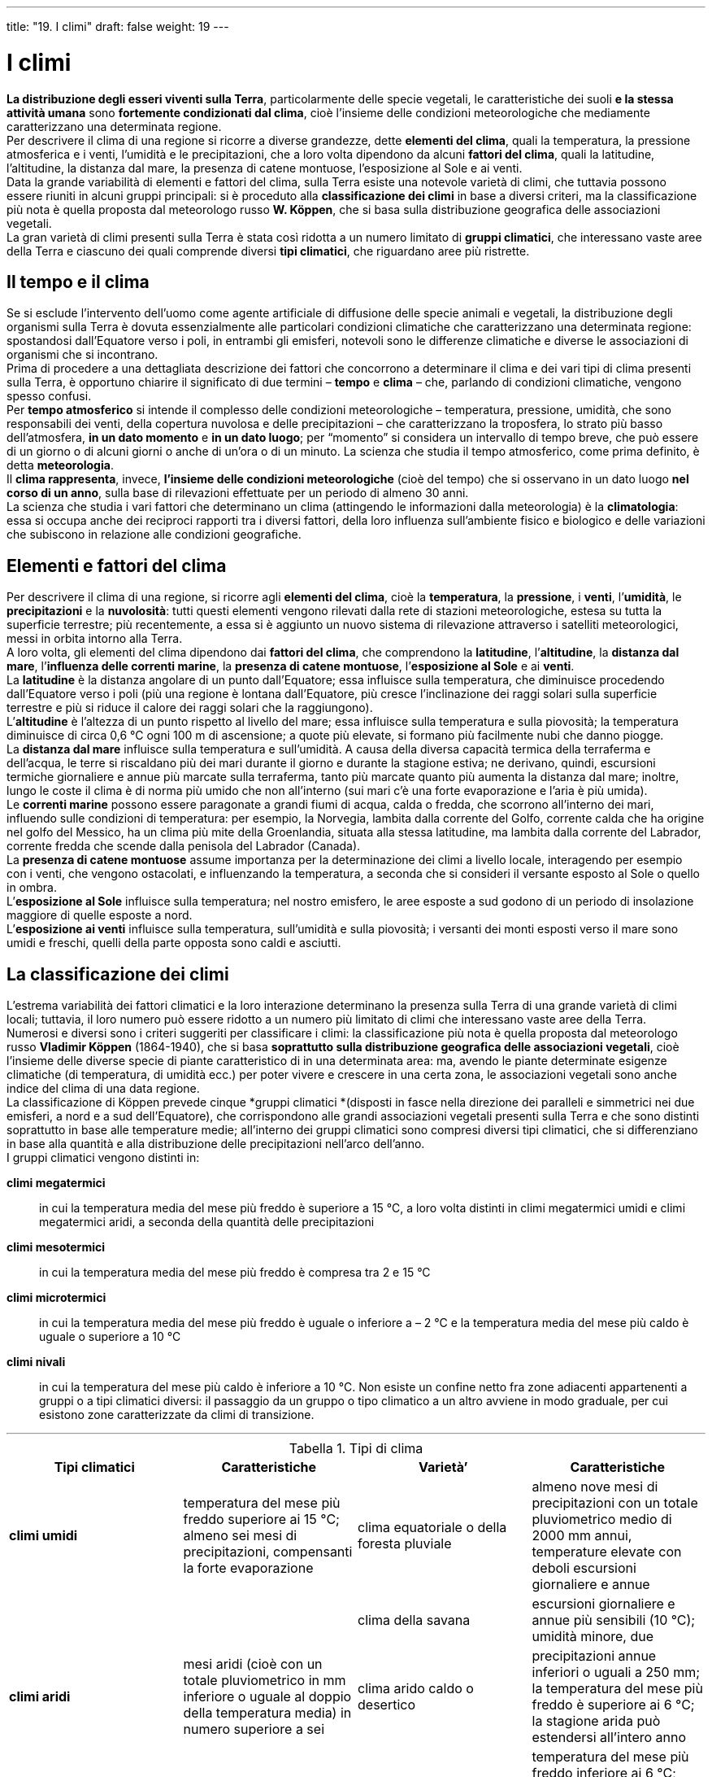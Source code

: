 ---
title: "19. I climi"
draft: false
weight: 19
---

= I climi
:toc: preamble
:toc-title: Contenuti:
:table-caption: Tabella
:figure-caption: Immagine


*La distribuzione degli esseri viventi sulla Terra*, particolarmente delle specie vegetali, le caratteristiche dei suoli *e la stessa attività umana* sono *fortemente condizionati dal clima*, cioè l’insieme delle condizioni meteorologiche che mediamente caratterizzano una determinata regione. +
Per descrivere il clima di una regione si ricorre a diverse grandezze, dette *elementi del clima*, quali la temperatura, la pressione atmosferica e i venti, l’umidità e le precipitazioni, che a loro volta dipendono da alcuni *fattori del clima*, quali la latitudine, l’altitudine, la distanza dal mare, la presenza di catene montuose, l’esposizione al Sole e ai venti. +
Data la grande variabilità di elementi e fattori del clima, sulla Terra esiste una notevole varietà di climi, che tuttavia possono essere riuniti in alcuni gruppi principali: si è proceduto alla *classificazione dei climi* in base a diversi criteri, ma la classificazione più nota è quella proposta dal meteorologo russo *W. Köppen*, che si basa sulla distribuzione geografica delle associazioni vegetali. +
La gran varietà di climi presenti sulla Terra è stata così ridotta a un numero limitato di *gruppi climatici*, che interessano vaste aree della Terra e ciascuno dei quali comprende diversi *tipi climatici*, che riguardano aree più ristrette.

== Il tempo e il clima

Se si esclude l’intervento dell’uomo come agente artificiale di diffusione delle specie animali e vegetali, la distribuzione degli organismi sulla Terra è dovuta essenzialmente alle particolari condizioni climatiche che caratterizzano una determinata regione: spostandosi dall’Equatore verso i poli, in entrambi gli emisferi, notevoli sono le differenze climatiche e diverse le associazioni di organismi che si incontrano. +
Prima di procedere a una dettagliata descrizione dei fattori che concorrono a determinare il clima e dei vari tipi di clima presenti sulla Terra, è opportuno chiarire il significato di due termini – *tempo* e *clima* – che, parlando di condizioni climatiche, vengono spesso confusi. +
Per *tempo atmosferico* si intende il complesso delle condizioni meteorologiche – temperatura, pressione, umidità, che sono responsabili dei venti, della copertura nuvolosa e delle precipitazioni – che caratterizzano la troposfera, lo strato più basso dell’atmosfera, *in un dato momento* e *in un dato luogo*; per “momento” si considera un intervallo di tempo breve, che può essere di un giorno o di alcuni giorni o anche di un’ora o di un minuto. La scienza che studia il tempo atmosferico, come prima definito, è detta *meteorologia*. +
 Il *clima rappresenta*, invece, *l’insieme delle condizioni meteorologiche* (cioè del tempo) che si osservano in un dato luogo *nel corso di un anno*, sulla base di rilevazioni effettuate per un periodo di almeno 30 anni. +
La scienza che studia i vari fattori che determinano un clima (attingendo le informazioni dalla meteorologia) è la *climatologia*: essa si occupa anche dei reciproci rapporti tra i diversi fattori, della loro influenza sull’ambiente fisico e biologico e delle variazioni che subiscono in relazione alle condizioni geografiche.

== Elementi e fattori del clima

Per descrivere il clima di una regione, si ricorre agli *elementi del clima*, cioè la *temperatura*, la *pressione*, i *venti*, l’*umidità*, le *precipitazioni* e la *nuvolosità*: tutti questi elementi vengono rilevati dalla rete di stazioni meteorologiche, estesa su tutta la superficie terrestre; più recentemente, a essa si è aggiunto un nuovo sistema di rilevazione attraverso i satelliti meteorologici, messi in orbita intorno alla Terra. +
A loro volta, gli elementi del clima dipendono dai *fattori del clima*, che comprendono la *latitudine*, l’*altitudine*, la *distanza dal mare*, l’*influenza delle correnti marine*, la *presenza di catene montuose*, l’*esposizione al Sole* e ai *venti*. +
La *latitudine* è la distanza angolare di un punto dall’Equatore; essa influisce sulla temperatura, che diminuisce procedendo dall’Equatore verso i poli (più una regione è lontana dall’Equatore, più cresce l’inclinazione dei raggi solari sulla superficie terrestre e più si riduce il calore dei raggi solari che la raggiungono). +
L’*altitudine* è l’altezza di un punto rispetto al livello del mare; essa influisce sulla temperatura e sulla piovosità; la temperatura diminuisce di circa 0,6 °C ogni 100 m di ascensione; a quote più elevate, si formano più facilmente nubi che danno piogge. +
La *distanza dal mare* influisce sulla temperatura e sull’umidità. A causa della diversa capacità termica della terraferma e dell’acqua, le terre si riscaldano più dei mari durante il giorno e durante la stagione estiva; ne derivano, quindi, escursioni termiche giornaliere e annue più marcate sulla terraferma, tanto più marcate quanto più aumenta la distanza dal mare; inoltre, lungo le coste il clima è di norma più umido che non all’interno (sui mari c’è una forte evaporazione e l’aria è più umida). +
Le *correnti marine* possono essere paragonate a grandi fiumi di acqua, calda o fredda, che scorrono all’interno dei mari, influendo sulle condizioni di temperatura: per esempio, la Norvegia, lambita dalla corrente del Golfo, corrente calda che ha origine nel golfo del Messico, ha un clima più mite della Groenlandia, situata alla stessa latitudine, ma lambita dalla corrente del Labrador, corrente fredda che scende dalla penisola del Labrador (Canada). +
La *presenza di catene montuose* assume importanza per la determinazione dei climi a livello locale, interagendo per esempio con i venti, che vengono ostacolati, e influenzando la temperatura, a seconda che si consideri il versante esposto al Sole o quello in ombra. +
L’*esposizione al Sole* influisce sulla temperatura; nel nostro emisfero, le aree esposte a sud godono di un periodo di insolazione maggiore di quelle esposte a nord. +
L’*esposizione ai venti* influisce sulla temperatura, sull’umidità e sulla piovosità; i versanti dei monti esposti verso il mare sono umidi e freschi, quelli della parte opposta sono caldi e asciutti.

== La classificazione dei climi

L’estrema variabilità dei fattori climatici e la loro interazione determinano la presenza sulla Terra di una grande varietà di climi locali; tuttavia, il loro numero può essere ridotto a un numero più limitato di climi che interessano vaste aree della Terra. +
Numerosi e diversi sono i criteri suggeriti per classificare i climi: la classificazione più nota è quella proposta dal meteorologo russo *Vladimir Köppen* (1864-1940), che si basa *soprattutto sulla distribuzione geografica delle associazioni vegetali*, cioè l’insieme delle diverse specie di piante caratteristico di in una determinata area: ma, avendo le piante determinate esigenze climatiche (di temperatura, di umidità ecc.) per poter vivere e crescere in una certa zona, le associazioni vegetali sono anche indice del clima di una data regione. +
La classificazione di Köppen prevede cinque *gruppi climatici *(disposti in fasce nella direzione dei paralleli e simmetrici nei due emisferi, a nord e a sud dell’Equatore), che corrispondono alle grandi associazioni vegetali presenti sulla Terra e che sono distinti soprattutto in base alle temperature medie; all’interno dei gruppi climatici sono compresi diversi tipi climatici, che si differenziano in base alla quantità e alla distribuzione delle precipitazioni nell’arco dell’anno. +
I gruppi climatici vengono distinti in:

*climi megatermici*:: in cui la temperatura media del mese più freddo è superiore a 15 °C, a loro volta distinti in climi megatermici umidi e climi megatermici aridi, a seconda della quantità delle precipitazioni
*climi mesotermici*:: in cui la temperatura media del mese più freddo è compresa tra 2 e 15 °C
*climi microtermici*:: in cui la temperatura media del mese più freddo è uguale o inferiore a – 2 °C e la temperatura media del mese più caldo è uguale o superiore a 10 °C
*climi nivali*:: in cui la temperatura del mese più caldo è inferiore a 10 °C.
Non esiste un confine netto fra zone adiacenti appartenenti a gruppi o a tipi climatici diversi: il passaggio da un gruppo o tipo climatico a un altro avviene in modo graduale, per cui esistono zone caratterizzate da climi di transizione.

---

.Tipi di clima
[cols="s,,,"]
|===
| Tipi climatici  | Caratteristiche  | Varietà’  | Caratteristiche

| climi umidi  |temperatura del mese più freddo superiore  ai 15 °C; almeno sei mesi di precipitazioni, compensanti la forte evaporazione |clima equatoriale o della foresta pluviale |almeno nove mesi di precipitazioni con un totale pluviometrico medio di 2000 mm annui, temperature elevate con deboli escursioni giornaliere e annue
| | |clima della savana |escursioni giornaliere e annue più sensibili (10 °C); umidità minore, due
| climi aridi  |mesi aridi (cioè con un totale pluviometrico in mm inferiore o uguale al doppio della temperatura media) in numero superiore a sei |clima arido caldo o desertico |precipitazioni annue inferiori o uguali a 250 mm; la temperatura del mese più freddo è superiore ai 6 °C; la stagione arida può estendersi all’intero anno
| | |clima steppico o arido con inverno freddo |temperatura del mese più freddo inferiore ai 6 °C; forti escursioni annue con estati molto calde e inverni rigidi; piovosità molto scarsa
| climi mesotermici  |temperatura del mese più freddo compresa tra 2 °C e 15 °C |clima umido temperato caldo con inverno secco o tropicale montale |escursione annua limitata; precipitazioni abbondanti (2000 mm), che consentono lo sviluppo di una folta vegetazione con caratteri simili a quella della foresta tropicale
| | |clima umido temperato caldo con estate secca o mediterraneo |piovosità intorno ai 1000 mm annui; piogge prevalentemente invernali; salendo in latitudine si distinguono due massimi, uno primaverile e uno autunnale (clima semi-continentale, per esempio, clima padano-danubiano; la temperatura del mese più freddo è prossima a 0 °C
| | |clima temperato umido di tipo marittimo |temperatura del mese più caldo compresa tra 10 °C e 20 °C; piogge distribuite lungo tutto l’anno con massimi autunnali e invernali
| climi microtermici  |temperatura media del mese più freddo uguale o inferiore a -2 °C e temperatura media del mese più caldo uguale o superiore a 10 °C |clima boreale freddo con precipitazioni in quasi tutto l’anno (taiga) |mesi freddi in numero massimo di otto; precipitazioni molto scarse specie nell’interno dei continenti
| | |clima boreale freddo con inverno secco (clima siberiano) |numero dei mesi freddi, cioè con temperatura media inferiore a 10 °C, superiore a otto; lunghi periodi di gelo con temperature anche di -50 °C; precipitazioni molto scarse
| climi nivali  |temperatura del mese più caldo sempre inferiore ai 10 °C, forti escursioni stagionali e deboli escursioni giornaliere; precipitazioni molto scarse |clima seminivale o delle tundre |la temperatura media del mese più caldo supera gli 0 °C
| | |clima del gelo perenne |temperatura media del mese più caldo sempre sottozero
|===

---

image::https://upload.wikimedia.org/wikipedia/it/thumb/d/dd/Classificazione_climatica_mondiale_secondo_il_sistema_K%C3%B6ppen%E2%80%93Geiger.png/1024px-Classificazione_climatica_mondiale_secondo_il_sistema_K%C3%B6ppen%E2%80%93Geiger.png[climi,500]
---
=== I climi megatermici umidi

*All’interno di questo gruppo climatico*, che interessa la fascia intertropicale, *si distinguono tre tipi climatici*, clima *equatoriale*, clima della *savana* e clima *monsonico*, tutti caratterizzati da abbondanti precipitazioni (oltre 2000 mm all’anno), ma distribuite in modo diverso nell’arco dell’anno. +
Il *clima equatoriale*, tipico della zona compresa tra 10° N e 10° S di latitudine, è caratterizzato da una temperatura media elevata, intorno ai 27 °C, che si mantiene uniforme nel corso dell’anno, essendo ridotte le variazioni stagionali. Data l’intensa evapotraspirazione, l’umidità atmosferica è elevata e dà luogo ad abbondanti precipitazioni giornaliere, che consentono lo sviluppo di una rigogliosa e lussureggiante vegetazione. L’associazione vegetale tipica di questo clima è la *foresta pluviale*, detta anche foresta equatoriale, costituita da un fitto intreccio di alberi molto alti di specie eliofile (letteralmente, amanti della luce), al di sotto dei quali crescono piante più basse di specie ombrofile. +
Il *clima della savana*, detto anche subequatoriale, è caratterizzato da temperature medie mensili sempre superiori ai 20 °C e da piovosità elevata; tuttavia, le precipitazioni non sono distribuite in modo uniforme, ma concentrate nel periodo in cui il Sole passa sullo zenit del luogo: si alternano dunque sei mesi di pioggia e sei di siccità. L’associazione vegetale che caratterizza questo clima è la *savana*, costituita soprattutto da piante erbacee perenni e da pochi e isolati alberi di acacie, baobab ed euforbie, specie xerofite (dal greco _xerós_, secco e _phytón_, pianta), cioè adattate a lunghi periodi di siccità. +
Il *clima monsonico* interessa soprattutto le coste lungo l’oceano Indiano ed è caratterizzato da una stagione estiva con forti precipitazioni, dovute ai monsoni che spirano dall’oceano, e da una stagione invernale piuttosto secca. L’associazione tipica del clima monsonico è la *giungla*, che si distingue dalla foresta equatoriale per il fatto che, durante la stagione secca, gli alberi perdono le foglie. +
Un clima simile a quello monsonico caratterizza anche le coste del Venezuela e quelle del Golfo di Guinea: in questo caso responsabili delle piogge estive sono i venti alisei, mentre l’inverno è breve, fresco e asciutto.

---

.Esempi di clima: Savana del Serengeti e
|===
|image:https://c1.staticflickr.com/3/2374/2204792630_f557c99b77_b.jpg[savana,250] |image:https://upload.wikimedia.org/wikipedia/commons/1/1b/%C3%8Dndios_isolados_no_Acre_5.jpg[giungla,250]
|===


=== I climi aridi

All’interno di questo gruppo climatico si distinguono *due tipi climatici*, clima *arido caldo* e clima *arido freddo*; entrambi sono caratterizzati dalla scarsità delle precipitazioni (inferiori a 250 mm all’anno. Le associazioni vegetali tipiche di entrambi sono possono essere il *deserto* (con poche specie vegetali tranne in corrispondenza delle oasi, zone in cui la vegetazione è rigogliosa grazie all’affioramento in superficie delle acque sotterranee) o la *steppa* (associazione di piante erbacee di specie alofite, cioè capaci di vivere in suoli ricchi di sali minerali). +
Il *clima arido caldo* è caratterizzato da temperature medie annue superiori a 18 °C e da forti escursioni termiche diurne (fino a 50 °C). I deserti caldi occupano una fascia che corrisponde alla zona delle alte pressioni tropicali: Sahara e Kalahari in Africa, deserti della Penisola Arabica, dell’Iran e del Pakistan in Asia, deserti dell’Australia occidentale e di Atacama in Cile. +
Il clima arido freddo è caratterizzato da temperature medie annue inferiori a 18 °C, con forti escursioni termiche sia annuali, sia diurne e frequenti episodi di gelo notturno, poiché la temperatura scende sotto 0 °C. La scarsità delle precipitazioni è dovuta sia alla notevole distanza dal mare, sia alla presenza di catene montuose che spesso ostacolano masse d’aria umida provenienti dagli oceani. Tra le regioni caratterizzate da questo tipo di clima ricordiamo la *zona che si estende dal Mar Caspio fino al deserto dei Gobi in Mongolia, il Gran Bacino e il Gran Deserto Sabbioso in Nordamerica e la Patagonia* in Sudamerica.

---

.Esempi di clima: deserto di Atacama e steppa kazaka
|===
|image:https://upload.wikimedia.org/wikipedia/commons/thumb/a/a3/Miscanti_Lagoon_near_San_Pedro_de_Atacama_Chile_Luca_Galuzzi_2006.jpg/1024px-Miscanti_Lagoon_near_San_Pedro_de_Atacama_Chile_Luca_Galuzzi_2006.jpg[deserto,250] |image:https://upload.wikimedia.org/wikipedia/commons/thumb/2/2b/Step.JPG/1024px-Step.JPG[steppa,250]
|===

=== I climi mesotermici

In base alla distribuzione delle piogge, all’interno di questo gruppo climatico si distinguono *tre tipi climatici*: il clima *sinico*, il clima *mediterraneo* e il clima *temperato fresco*. +
Il *clima sinico* caratterizza la parte orientale dei continenti, compresa tra circa 20 e 35° di latitudine Nord e 20 e 35° di latitudine Sud; presenta qualche somiglianza col clima monsonico, poiché gli inverni sono freschi e secchi e le precipitazioni (tra 1000 e 2000 mm annui) sono concentrate in estate, ma mostra escursioni termiche annuali maggiori del clima monsonico. L’associazione vegetale presente in zone con questo clima è la *foresta di piante sempreverdi* (con prevalenza di magnolie, glicine e camelie), associate a piante più tipiche di zone monsoniche, tra le quali bambù e palme. Il clima sinico è tipico oltre che delle regioni orientali della *Cina* (da cui deriva il nome), degli *Stati Uniti orientali*, delle regioni *meridionali del Brasile*, del *sud-est dell’Australia*, di parte della *Nuova Zelanda* e di *piccole zone del Sudafrica*. +
Il *clima mediterraneo* ha inverni piovosi e miti per la vicinanza del mare ed estati asciutte. Le temperature sono mediamente elevate, l’escursione termica annua è limitata (generalmente inferiore a 20 °C). Le precipitazioni, soprattutto invernali, sono spesso molto intense, ma di breve durata. +
L’associazione vegetale tipica è la *macchia mediterranea*, costituita da arbusti e alberi sempreverdi (per esempio, leccio, quercia da sughero, pino marittimo, alloro), capaci di sopravvivere ai lunghi periodi secchi; questa vegetazione spontanea è oggi notevolmente ridotta. Oltre alle *coste del Mediterraneo*, questo clima caratterizza anche le *regioni più meridionali dell’Africa e dell’Australia*, le coste della *California* e il *tratto centrale della costa cilena*. +
Il *clima temperato fresco* caratterizza la fascia compresa tra i 35° e i 60° di latitudine N e i 35° e i 60° di latitudine S, interessata dai venti occidentali; comprende *due sottotipi*, quello *oceanico*, con precipitazioni (tra 700 e 1500 mm annui) uniformemente distribuite nell’arco dell’anno e minori escursioni termiche annuali, e quello *continentale*, con precipitazioni concentrate in una stagione ed escursioni termiche annuali più accentuate. La temperatura media del mese più freddo supera di poco 0 °C e quella del mese più caldo è di circa 15 °C: dunque, gli inverni sono miti e le estati fresche, soprattutto per il sottotipo oceanico. La vegetazione, rigogliosa, è rappresentata da *foreste di latifoglie* (per esempio, querce, castagni, ontani, tigli, aceri, olmi e betulle), con un ricco sottobosco. *Il sottotipo oceanico interessa le coste atlantiche dell’Europa, l’Inghilterra, l’Irlanda, la costa pacifica del Nordamerica, quella meridionale del Cile e della Nuova Zelanda*, mentre *il sottotipo continentale interessa il nord della Cina, della Corea e del Giappone e gli stati nordorientali degli Stati Uniti*.

---

.Esempi di clima: Foresta dello Jiangjiajie e macchia mediterranea
|===
|image:http://static.panoramio.com/photos/large/66466178.jpg[jiangjiajie,250] |image:https://upload.wikimedia.org/wikipedia/commons/2/2e/Capo_Caccia_Nature.jpg[macchia,250]
|===

=== I climi microtermici

All’interno di questo gruppo climatico, caratterizzato da estati brevi e fresche e da inverni lunghi e freddi, si distinguono *due tipi climatici*: il *clima temperato-freddo umido* e il *clima temperato-freddo secco*. +
Il *clima temperato-freddo umido* è detto anche *clima freddo a estate calda*, perché in questa stagione la temperatura media è di circa 22 °C; si estende tra 45 e 60° di latitudine Nord, mentre mancano zone con questo clima nell’emisfero australe. Le precipitazioni sono distribuite in tutto l’arco dell’anno, ma con maggior intensità in estate. L’associazione vegetale tipica è la *foresta di latifoglie decidue* (che perdono tutte le foglie nella stagione fredda), in cui le specie arboree più rappresentate sono faggi e querce, insieme ad aceri, carpini, castagni, ontani, pioppi, tigli ecc. Dove le precipitazioni sono meno abbondanti (aree continentali) alla foresta si sostituisce invece la *steppa-prateria*, un’associazione vegetale di erbe perenni e pochi arbusti, che occupano spesso vaste estensioni. Tuttavia, sia la foresta di latifoglie, sia la steppa-prateria, diffuse soprattutto nelle *aree continentali del Nordamerica*, *dell’Europa e dell’Asia*, sono oggi notevolmente ridotte, perché spesso sostituite dall’uomo con campi coltivati. +
l *clima temperato-freddo secco*, detto anche *clima freddo a inverno prolungato* (oltre gli otto mesi), si estende al di sopra della fascia precedente fino al circolo polare. Le precipitazioni sono scarse e concentrate soprattutto in estate; quelle invernali, nevose, rimangono a lungo sul suolo ghiacciato. L’associazione vegetale caratteristica è la *foresta di aghifoglie* (detta anche *taiga* in Siberia), in cui le specie più rappresentate sono pini, abeti e larici, talora associati a qualche specie di latifoglie, quali betulle, pioppi e salici. Questo clima si trova in *Finlandia e Scandinavia* (Europa), in *Siberia* (Asia) e in *Canada e Alaska* (America).

---

.Esempi di climi: pampas, prateria irlandese, taiga del Minnesota, foresta decidua mitteleuropea
|===
|image:https://upload.wikimedia.org/wikipedia/commons/thumb/7/7b/Las_Pampas.jpg/1024px-Las_Pampas.jpg[pampas,250] |image:https://upload.wikimedia.org/wikipedia/commons/thumb/4/4c/Dairy_cows_on_pasture_in_Ireland.jpg/1024px-Dairy_cows_on_pasture_in_Ireland.jpg[prateria,250]
|image:https://upload.wikimedia.org/wikipedia/commons/2/2d/Picea_glauca_taiga.jpg[taiga,250] |image:https://cdn.pixabay.com/photo/2013/04/13/18/37/nature-103416_960_720.jpg[foresta_decidua,250]
|===

=== I climi nivali

I *climi nivali* si estendono *a nord del Circolo Polare Artico* e sono caratterizzati, oltre che da una temperatura media inferiore ai 10 °C nel mese più caldo, da scarse precipitazioni (soprattutto a carattere nevoso), a causa del persistere dell’alta pressione sul polo e di una scarsa umidità atmosferica; comprendono due tipi climatici: il clima della tundra e il clima polare. +
Il *clima subpolare* è detto anche *clima seminivale*, o della *tundra*; durante l’estate, breve e fresca, lo strato più superficiale del suolo, che per il resto dell’anno è gelato, sgela, permettendo la crescita di poche specie vegetali, soprattutto erbacee; lo strato più profondo del suolo rimane, invece, ghiacciato e costituisce il cosiddetto *permafrost* (permanentemente gelato). L’associazione vegetale tipica di questo clima è la *tundra*, in cui sono presenti prevalentemente erbe, muschi e licheni e solo sporadicamente qualche betulla o salice di pochi decimetri di altezza. Nell’emisfero boreale, il clima subpolare interessa il *nord della Siberia, le isole del mar Glaciale Artico, il Nordamerica, dall’Alaska al Labrador; nell’emisfero australe solo alcune isole più vicine all’Antartide, quali le Falkland e le Orcadi*. +
Il *clima polare* è detto anche clima nivale ed è tipico delle calotte glaciali della Groenlandia e dell’Antartide; in tutto l’anno non si superano mai gli 0 °C e il suolo rimane perciò permanentemente coperto di neve e ghiaccio. Le precipitazioni sono scarse, ma si accumulano completamente. La vegetazione è assente.

== Il clima in Italia

*L’Italia è compresa nella fascia dei climi mesotermici*; tuttavia, a causa della sua estensione in latitudine, della sua orografia e dell’azione del mare che la circonda su tre lati presenta una notevole varietà di climi locali, che possono essere raggruppati in tre tipi fondamentali – *climi di montagna*, *clima continentale* e *climi mediterranei* – articolati a loro volta in vari sottotipi.

=== I climi di montagna

Interessano la *catena alpina e le parti più interne degli Appennini*. Sono caratterizzati da *forti escursioni termiche*, sia annuali, sia giornaliere. Le *precipitazioni sono mediamente abbondanti*, spesso a carattere nevoso: sulle Alpi esse variano da est verso ovest, diminuendo via via che ci si sposta dalle Alpi orientali verso quelle occidentali: raggiungono valori minimi sulle Alpi Cozie, ma tornano ad aumentare sulle Alpi Marittime e Liguri per la vicinanza del Mar Ligure. Lungo gli Appennini, invece, le precipitazioni diminuiscono spostandosi da nord verso sud.

=== Il clima continentale

Il *clima continentale*, *tipico della pianura Padana*, è caratterizzato da *forte escursione termica annuale*, pari a circa 20 °C. Esso presenta *due massimi di precipitazione* (primavera e autunno) e *due minimi* (estate e inverno). L’umidità relativa è elevata a causa dell’intensa evapotraspirazione, dovuta sia all’abbondanza delle acque circolanti in superficie (laghi, fiumi e canali), sia ai tipi di coltura praticati (risaie). Il carattere continentale del clima della pianura Padana varia in funzione della distanza dal mare: pertanto, esso è più accentuato a ovest e meno verso est, avvicinandosi al mare Adriatico.

---

.Esempi di clima in Italia: Monte Dragone (Alpi Pennine) e Pianura Padana (pressi di Mantova)
|===
|image:https://upload.wikimedia.org/wikipedia/commons/thumb/1/18/Monte_Dragone_Alpi_Pennine.jpg/1024px-Monte_Dragone_Alpi_Pennine.jpg[pennine,250] |image:https://upload.wikimedia.org/wikipedia/commons/thumb/d/d8/Val_Padana-Mantova.JPG/1021px-Val_Padana-Mantova.JPG[padana,250]
|===

=== I climi mediterranei

Fortemente caratterizzati dall’influenza del mare, esistono 4 sottotipi di climi mediterranei:

*clima della Liguria e della Toscana settentrionale*:: È un clima caldo in estate e mite in inverno, con escursioni termiche annue molto modeste. Le precipitazioni annue variano da valori minimi nella parte occidentale della costa ligure a valori più elevati su quella orientale e lungo la costa tirrenica
*clima del versante tirrenico e ionico*:: Le precipitazioni sono relativamente abbondanti, in particolare dove sono presenti dei rilievi alle spalle del litorale. Le piogge si verificano essenzialmente in inverno: in questa stagione non sono rare precipitazioni di breve durata, mai di grande intensità, che influenzano profondamente il regime dei fiumi, cioè le variazioni della loro portata d’acqua nel corso dell’anno
*clima del basso Adriatico*:: È particolarmente caldo e secco in estate, poiché le masse d’aria umida provenienti dall’oceano Atlantico, hanno scaricato la loro umidità sul versante tirrenico e sono ormai secche
*clima delle isole*:: È caratterizzato da estati lunghe, calde e aride, e da inverni brevi e umidi, con precipitazioni che possono interessare parzialmente anche la primavera; le scarse precipitazioni creano problemi di approvvigionamento idrico. Nelle zone interne e più elevate delle isole, il carattere mediterraneo del clima si riduce e acquista, invece, caratteristiche di continentalità. Infine, sui rilievi più elevati (per esempio, sull’Etna), il clima presenta aspetti tipici del clima di montagna.

---

.Esempi di clima in Italia: Cinque Terre (costa ligure), Panarea, Gravina pugliese e Dolina Pozzatina (Parco del Gargano)
|===
|image:https://upload.wikimedia.org/wikipedia/commons/thumb/4/41/Cinque_Terre-Via_dell%27amore-2380.JPG/1024px-Cinque_Terre-Via_dell%27amore-2380.JPG[ligure,250] |image:https://upload.wikimedia.org/wikipedia/commons/thumb/2/23/Panarea_-vista_dal_villaggio_preistorico.jpg/1024px-Panarea_-vista_dal_villaggio_preistorico.jpg[panarea,250]
|image:https://upload.wikimedia.org/wikipedia/commons/thumb/c/c8/Gravina_Grande1.jpg/1024px-Gravina_Grande1.jpg[gravina,250] |image:https://upload.wikimedia.org/wikipedia/commons/thumb/8/89/Dolina_Pozzatina.jpg/1024px-Dolina_Pozzatina.jpg[dolina,250]
|===

